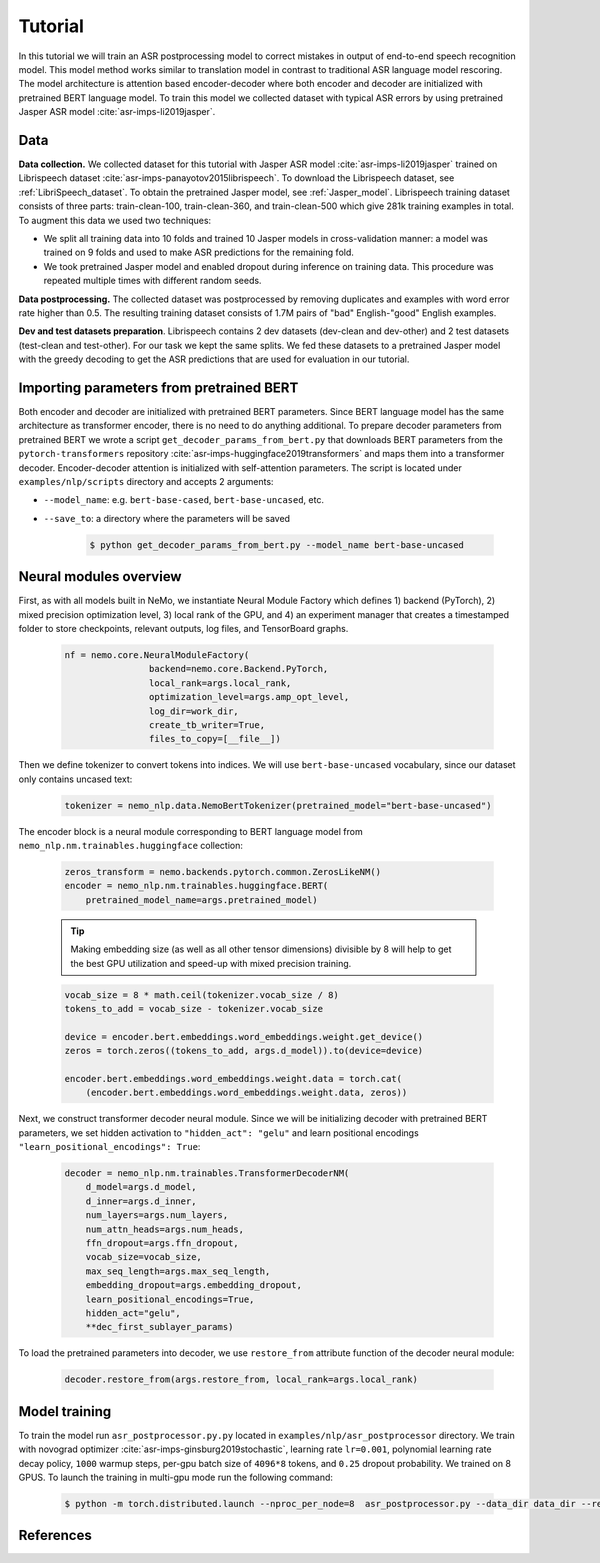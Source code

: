 Tutorial
===========================

In this tutorial we will train an ASR postprocessing model to correct mistakes in
output of end-to-end speech recognition model. This model method works similar to translation model in contrast to traditional ASR language model rescoring.
The model architecture is attention based encoder-decoder where both encoder and decoder are initialized with pretrained BERT language model.
To train this model we collected dataset with typical ASR errors by using pretrained Jasper ASR model :cite:`asr-imps-li2019jasper`.

Data
-----------
**Data collection.** We collected dataset for this tutorial with Jasper ASR model
:cite:`asr-imps-li2019jasper` trained on Librispeech dataset :cite:`asr-imps-panayotov2015librispeech`.
To download the Librispeech dataset, see :ref:`LibriSpeech_dataset`.
To obtain the pretrained Jasper model, see :ref:`Jasper_model`.
Librispeech training dataset consists of three parts: train-clean-100, train-clean-360, and train-clean-500 which give 281k training examples in total.
To augment this data we used two techniques:

* We split all training data into 10 folds and trained 10 Jasper models in cross-validation manner: a model was trained on 9 folds and used to make ASR predictions for the remaining fold.

* We took pretrained Jasper model and enabled dropout during inference on training data. This procedure was repeated multiple times with different random seeds.

**Data postprocessing.** The collected dataset was postprocessed by removing duplicates
and examples with word error rate higher than 0.5.
The resulting training dataset consists of 1.7M pairs of "bad" English-"good" English examples.

**Dev and test datasets preparation**. Librispeech contains 2 dev datasets
(dev-clean and dev-other) and 2 test datasets (test-clean and test-other).
For our task we kept the same splits. We fed these datasets to a pretrained
Jasper model with the greedy decoding to get the ASR predictions that are used
for evaluation in our tutorial.

Importing parameters from pretrained BERT
-----------------------------------------
Both encoder and decoder are initialized with pretrained BERT parameters.
Since BERT language model has the same architecture as transformer encoder, there is no need to do anything additional.
To prepare decoder parameters from pretrained BERT we wrote a script ``get_decoder_params_from_bert.py`` that downloads BERT
parameters from the ``pytorch-transformers`` repository :cite:`asr-imps-huggingface2019transformers` and maps them into a transformer decoder.
Encoder-decoder attention is initialized with self-attention parameters.
The script is located under ``examples/nlp/scripts`` directory and accepts 2 arguments:

* ``--model_name``: e.g. ``bert-base-cased``, ``bert-base-uncased``, etc.
* ``--save_to``: a directory where the parameters will be saved

    .. code-block:: bash

        $ python get_decoder_params_from_bert.py --model_name bert-base-uncased


Neural modules overview
--------------------------
First, as with all models built in NeMo, we instantiate Neural Module Factory which defines 1) backend (PyTorch), 2) mixed precision optimization level, 3)
local rank of the GPU, and 4) an experiment manager that creates a timestamped folder to store checkpoints, relevant outputs, log files, and TensorBoard graphs.

    .. code-block:: python

        nf = nemo.core.NeuralModuleFactory(
                        backend=nemo.core.Backend.PyTorch,
                        local_rank=args.local_rank,
                        optimization_level=args.amp_opt_level,
                        log_dir=work_dir,
                        create_tb_writer=True,
                        files_to_copy=[__file__])


Then we define tokenizer to convert tokens into indices. We will use ``bert-base-uncased`` vocabulary, since our dataset only contains uncased text:

    .. code-block:: python

        tokenizer = nemo_nlp.data.NemoBertTokenizer(pretrained_model="bert-base-uncased")


The encoder block is a neural module corresponding to BERT language model from
``nemo_nlp.nm.trainables.huggingface`` collection:

    .. code-block:: python

        zeros_transform = nemo.backends.pytorch.common.ZerosLikeNM()
        encoder = nemo_nlp.nm.trainables.huggingface.BERT(
            pretrained_model_name=args.pretrained_model)

    .. tip::
        Making embedding size (as well as all other tensor dimensions) divisible
        by 8 will help to get the best GPU utilization and speed-up with mixed precision training.

    .. code-block:: python

        vocab_size = 8 * math.ceil(tokenizer.vocab_size / 8)
        tokens_to_add = vocab_size - tokenizer.vocab_size
        
        device = encoder.bert.embeddings.word_embeddings.weight.get_device()
        zeros = torch.zeros((tokens_to_add, args.d_model)).to(device=device)

        encoder.bert.embeddings.word_embeddings.weight.data = torch.cat(
            (encoder.bert.embeddings.word_embeddings.weight.data, zeros))


Next, we construct transformer decoder neural module. Since we will be initializing decoder with pretrained BERT parameters, we set hidden activation to ``"hidden_act": "gelu"`` and
learn positional encodings ``"learn_positional_encodings": True``:

    .. code-block:: python

        decoder = nemo_nlp.nm.trainables.TransformerDecoderNM(
            d_model=args.d_model,
            d_inner=args.d_inner,
            num_layers=args.num_layers,
            num_attn_heads=args.num_heads,
            ffn_dropout=args.ffn_dropout,
            vocab_size=vocab_size,
            max_seq_length=args.max_seq_length,
            embedding_dropout=args.embedding_dropout,
            learn_positional_encodings=True,
            hidden_act="gelu",
            **dec_first_sublayer_params)

To load the pretrained parameters into decoder, we use ``restore_from`` attribute function of the decoder neural module:

    .. code-block:: python

        decoder.restore_from(args.restore_from, local_rank=args.local_rank)


Model training
--------------

To train the model run ``asr_postprocessor.py.py`` located in ``examples/nlp/asr_postprocessor`` directory. We train with novograd optimizer :cite:`asr-imps-ginsburg2019stochastic`,
learning rate ``lr=0.001``, polynomial learning rate decay policy, ``1000`` warmup steps, per-gpu batch size of ``4096*8`` tokens, and ``0.25`` dropout probability.
We trained on 8 GPUS. To launch the training in multi-gpu mode run the following command:

    .. code-block:: bash

        $ python -m torch.distributed.launch --nproc_per_node=8  asr_postprocessor.py --data_dir data_dir --restore_from ../scripts/bert-base-uncased_decoder.pt



References
------------------

.. bibliography:: nlp_all.bib
    :style: plain
    :labelprefix: ASR-IMPROVEMENTS
    :keyprefix: asr-imps-    
